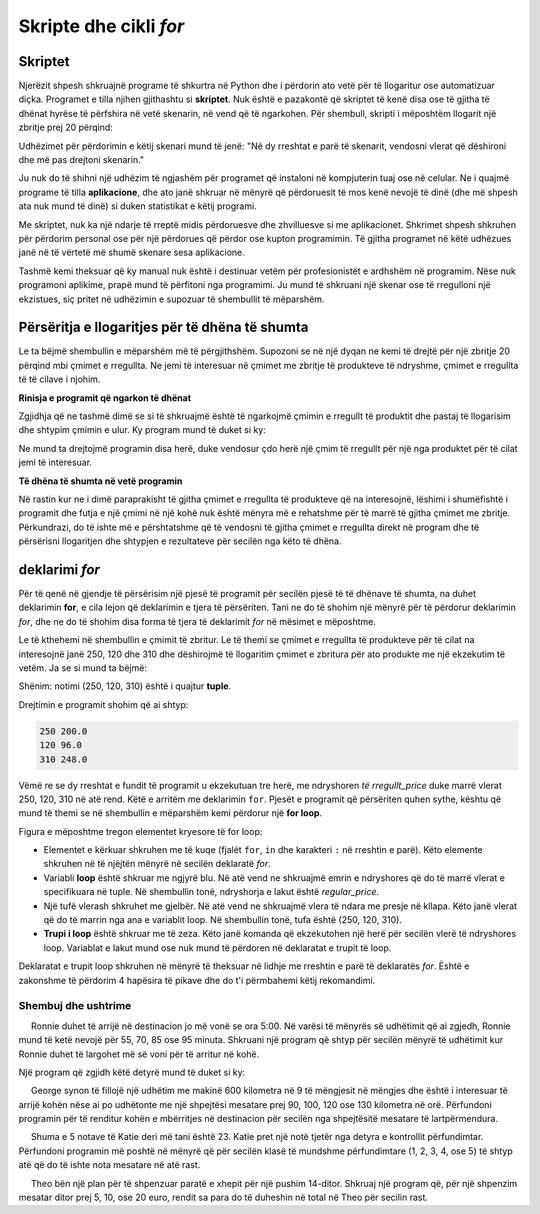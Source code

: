 Skripte dhe cikli *for*
========================

Skriptet
----------

Njerëzit shpesh shkruajnë programe të shkurtra në Python dhe i përdorin ato vetë për të llogaritur ose automatizuar diçka. Programet e tilla njihen gjithashtu si **skriptet**. Nuk është e pazakontë që skriptet të kenë disa ose të gjitha të dhënat hyrëse të përfshira në vetë skenarin, në vend që të ngarkohen. Për shembull, skripti i mëposhtëm llogarit një zbritje prej 20 përqind:

.. activecode:: console__scripting_fixed

    discount = 20
    regular_price = 250
    discounted_price = regular_price * (1 - discount / 100)
    print(regular_price, discounted_price)

Udhëzimet për përdorimin e këtij skenari mund të jenë: "Në dy rreshtat e parë të skenarit, vendosni vlerat që dëshironi dhe më pas drejtoni skenarin."

Ju nuk do të shihni një udhëzim të ngjashëm për programet që instaloni në kompjuterin tuaj ose në celular. Ne i quajmë programe të tilla **aplikacione**, dhe ato janë shkruar në mënyrë që përdoruesit të mos kenë nevojë të dinë (dhe më shpesh ata nuk mund të dinë) si duken statistikat e këtij programi.

Me skriptet, nuk ka një ndarje të rreptë midis përdoruesve dhe zhvilluesve si me aplikacionet. Shkrimet shpesh shkruhen për përdorim personal ose për një përdorues që përdor ose kupton programimin. Të gjitha programet në këtë udhëzues janë në të vërtetë më shumë skenare sesa aplikacione.

Tashmë kemi theksuar që ky manual nuk është i destinuar vetëm për profesionistët e ardhshëm në programim. Nëse nuk programoni aplikime, prapë mund të përfitoni nga programimi. Ju mund të shkruani një skenar ose të rregulloni një ekzistues, siç pritet në udhëzimin e supozuar të shembullit të mëparshëm.

Përsëritja e llogaritjes për të dhëna të shumta
-----------------------------------------------------

Le ta bëjmë shembullin e mëparshëm më të përgjithshëm. Supozoni se në një dyqan ne kemi të drejtë për një zbritje 20 përqind mbi çmimet e rregullta. Ne jemi të interesuar në çmimet me zbritje të produkteve të ndryshme, çmimet e rregullta të të cilave i njohim.

**Rinisja e programit që ngarkon të dhënat**

Zgjidhja që ne tashmë dimë se si të shkruajmë është të ngarkojmë çmimin e rregullt të produktit dhe pastaj të llogarisim dhe shtypim çmimin e ulur. Ky program mund të duket si ky:

.. activecode:: console__scripting_input

    discount = 20
    regular_price = int(input())
    discounted_price = regular_price * (1 - discount / 100)
    print(regular_price, discounted_price)

Ne mund ta drejtojmë programin disa herë, duke vendosur çdo herë një çmim të rregullt për një nga produktet për të cilat jemi të interesuar.

**Të dhëna të shumta në vetë programin**

Në rastin kur ne i dimë paraprakisht të gjitha çmimet e rregullta të produkteve që na interesojnë, lëshimi i shumëfishtë i programit dhe futja e një çmimi në një kohë nuk është mënyra më e rehatshme për të marrë të gjitha çmimet me zbritje. Përkundrazi, do të ishte më e përshtatshme që të vendosni të gjitha çmimet e rregullta direkt në program dhe të përsërisni llogaritjen dhe shtypjen e rezultateve për secilën nga këto të dhëna.

deklarimi *for*
----------------

Për të qenë në gjendje të përsërisim një pjesë të programit për secilën pjesë të të dhënave të shumta, na duhet deklarimin **for**, e cila lejon që deklarimin e tjera të përsëriten. Tani ne do të shohim një mënyrë për të përdorur deklarimin *for*, dhe ne do të shohim disa forma të tjera të deklarimit *for* në mësimet e mëposhtme.

Le të kthehemi në shembullin e çmimit të zbritur. Le të themi se çmimet e rregullta të produkteve për të cilat na interesojnë janë 250, 120 dhe 310 dhe dëshirojmë të llogaritim çmimet e zbritura për ato produkte me një ekzekutim të vetëm. Ja se si mund ta bëjmë:

.. activecode:: console__scripting_for

    discount = 20
    for regular_price in (250, 120, 310):
        discounted_price = regular_price * (1 - discount / 100)
        print(regular_price, discounted_price)

Shënim: notimi (250, 120, 310) është i quajtur **tuple**.

Drejtimin e programit shohim që ai shtyp:

.. code::

    250 200.0
    120 96.0
    310 248.0

Vëmë re se dy rreshtat e fundit të programit u ekzekutuan tre herë, me ndryshoren *të rregullt_price* duke marrë vlerat 250, 120, 310 në atë rend. Këtë e arritëm me deklarimin ``for``. Pjesët e programit që përsëriten quhen sythe, kështu që mund të themi se në shembullin e mëparshëm kemi përdorur një **for loop**.

Figura e mëposhtme tregon elementet kryesore të for loop:


.. image:: ../../_images/Console/console_loop_tuple.png
  :width: 400px
  :align: center

- Elementet e kërkuar shkruhen me të kuqe (fjalët ``for``, ``in`` dhe karakteri ``:`` në rreshtin e parë). Këto elemente shkruhen në të njëjtën mënyrë në secilën deklaratë *for*.
- Variabli **loop** është shkruar me ngjyrë blu. Në atë vend ne shkruajmë emrin e ndryshores që do të marrë vlerat e specifikuara në tuple. Në shembullin tonë, ndryshorja e lakut është *regular_price*.
- Një tufë vlerash shkruhet me gjelbër. Në atë vend ne shkruajmë vlera të ndara me presje në kllapa. Këto janë vlerat që do të marrin nga ana e variablit loop. Në shembullin tonë, tufa është (250, 120, 310).
- **Trupi i loop** është shkruar me të zeza. Këto janë komanda që ekzekutohen një herë për secilën vlerë të ndryshores loop. Variablat e lakut mund ose nuk mund të përdoren në deklaratat e trupit të loop.

Deklaratat e trupit loop shkruhen në mënyrë të theksuar në lidhje me rreshtin e parë të deklaratës *for*. Është e zakonshme të përdorim 4 hapësira të pikave dhe do t'i përmbahemi këtij rekomandimi.


Shembuj dhe ushtrime
''''''''''''''''''''''''

.. questionnote::
    
    **Shembull - kur do të niset**
    
     Ronnie duhet të arrijë në destinacion jo më vonë se ora 5:00. Në varësi të mënyrës së udhëtimit që ai zgjedh, Ronnie mund të ketë nevojë për 55, 70, 85 ose 95 minuta. Shkruani një program që shtyp për secilën mënyrë të udhëtimit kur Ronnie duhet të largohet më së voni për të arritur në kohë.
    
    
Një program që zgjidh këtë detyrë mund të duket si ky:

.. activecode:: console__scripting_start_travel
    
    arrival = 17*60
    for travel_duration in (55, 70, 85, 95):
        leaving = arrival - travel_duration
        leaving_hours = leaving // 60
        leaving_minutes = leaving % 60
        print("If the travel lasts", travel_duration, "minutes, Ronnie should leave at", leaving_hours, "hours and", leaving_minutes, "minutes.")




.. questionnote::
    
    **Detyrë - kohëzgjatja e udhëtimit **

     George synon të fillojë një udhëtim me makinë 600 kilometra në 9 të mëngjesit në mëngjes dhe është i interesuar të arrijë kohën nëse ai po udhëtonte me një shpejtësi mesatare prej 90, 100, 120 ose 130 kilometra në orë. Përfundoni programin për të renditur kohën e mbërritjes në destinacion për secilën nga shpejtësitë mesatare të lartpërmendura.
    
.. activecode:: console__scripting_speed

    path_length = 600 # Km
    leaving = 9       # h
    for a in ():  # fix
        trip_duration = path_length / speed # h
        arrival = leaving + trip_duration    # h
        arrival_hours = int(arrival)
        arrival_minutes = round((arrival - arrival_hours) * 60)
        print("At", speed, "km / h the arrival time is at", arrival_hours, "hours and", arrival_minutes, "minutes.")
        
.. commented out

    path_length = 600
    leaving = 9
    for speed in (90, 100, 120, 130):
        trip_duration = path_length / speed
        arrival = leaving + trip_duration
        arrival_hours = int(arrival)
        arrival_minutes = round((arrival - arrival_hours) * 60)
        print("At", speed, "km / h the arrival time is at", arrival_hours, "hours and", arrival_minutes, "minutes.")




.. questionnote::

    **Detyrë - shkalla e fundit**

     Shuma e 5 notave të Katie deri më tani është 23. Katie pret një notë tjetër nga detyra e kontrollit përfundimtar. Përfundoni programin më poshtë në mënyrë që për secilën klasë të mundshme përfundimtare (1, 2, 3, 4, ose 5) të shtyp atë që do të ishte nota mesatare në atë rast.
    
.. activecode:: console__scripting_final_mark

    sum_grades_so_far = 23
    num_grades_so_far = 5
    for # complete the statement
        average_grade = 0 # fix
        print("With the final grade", final_grade, "average grade would be", average_grade)



.. questionnote::
    
    **Detyrë - shtesa **

     Theo bën një plan për të shpenzuar paratë e xhepit për një pushim 14-ditor. Shkruaj një program që, për një shpenzim mesatar ditor prej 5, 10, ose 20 euro, rendit sa para do të duheshin në total në Theo për secilin rast.


.. activecode:: console__scripting_allowance

    num_days = 14
    # finish the program

